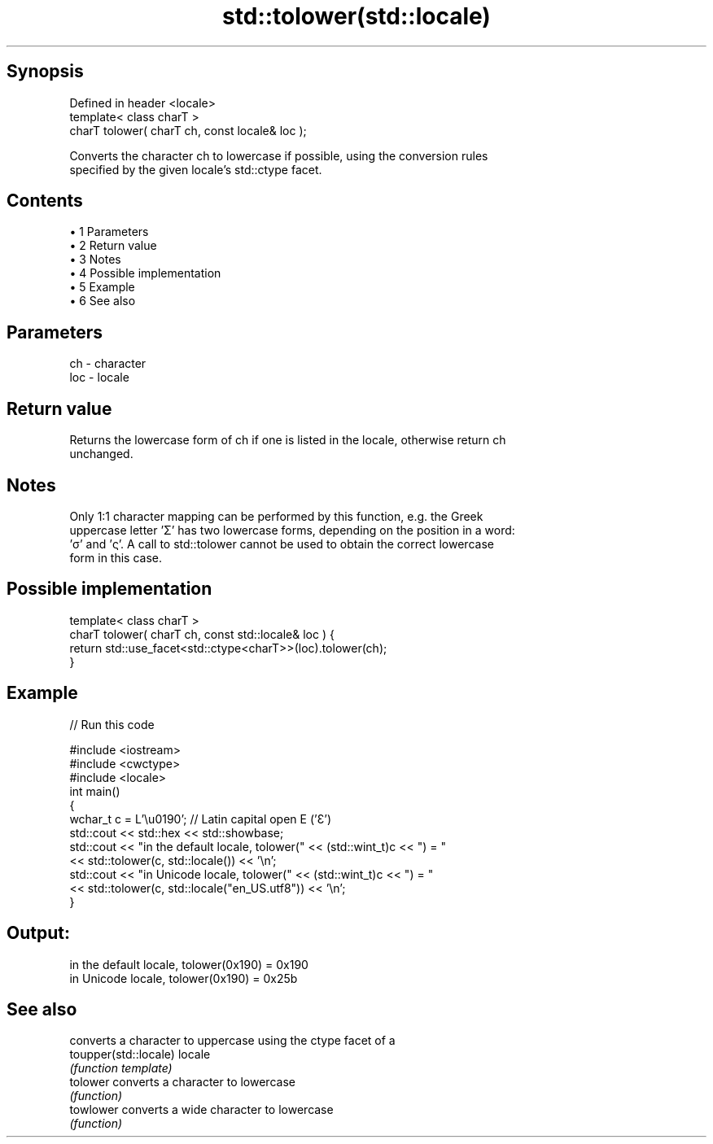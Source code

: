 .TH std::tolower(std::locale) 3 "Apr 19 2014" "1.0.0" "C++ Standard Libary"
.SH Synopsis
   Defined in header <locale>
   template< class charT >
   charT tolower( charT ch, const locale& loc );

   Converts the character ch to lowercase if possible, using the conversion rules
   specified by the given locale's std::ctype facet.

.SH Contents

     • 1 Parameters
     • 2 Return value
     • 3 Notes
     • 4 Possible implementation
     • 5 Example
     • 6 See also

.SH Parameters

   ch  - character
   loc - locale

.SH Return value

   Returns the lowercase form of ch if one is listed in the locale, otherwise return ch
   unchanged.

.SH Notes

   Only 1:1 character mapping can be performed by this function, e.g. the Greek
   uppercase letter 'Σ' has two lowercase forms, depending on the position in a word:
   'σ' and 'ς'. A call to std::tolower cannot be used to obtain the correct lowercase
   form in this case.

.SH Possible implementation

   template< class charT >
   charT tolower( charT ch, const std::locale& loc ) {
       return std::use_facet<std::ctype<charT>>(loc).tolower(ch);
   }

.SH Example

   
// Run this code

 #include <iostream>
 #include <cwctype>
 #include <locale>
  
 int main()
 {
     wchar_t c = L'\\u0190'; // Latin capital open E ('Ɛ')
  
     std::cout << std::hex << std::showbase;
  
     std::cout << "in the default locale, tolower(" << (std::wint_t)c << ") = "
               << std::tolower(c, std::locale()) << '\\n';
  
     std::cout << "in Unicode locale, tolower(" << (std::wint_t)c << ") = "
               << std::tolower(c, std::locale("en_US.utf8")) << '\\n';
 }

.SH Output:

 in the default locale, tolower(0x190) = 0x190
 in Unicode locale, tolower(0x190) = 0x25b

.SH See also

                        converts a character to uppercase using the ctype facet of a
   toupper(std::locale) locale
                        \fI(function template)\fP
   tolower              converts a character to lowercase
                        \fI(function)\fP
   towlower             converts a wide character to lowercase
                        \fI(function)\fP
